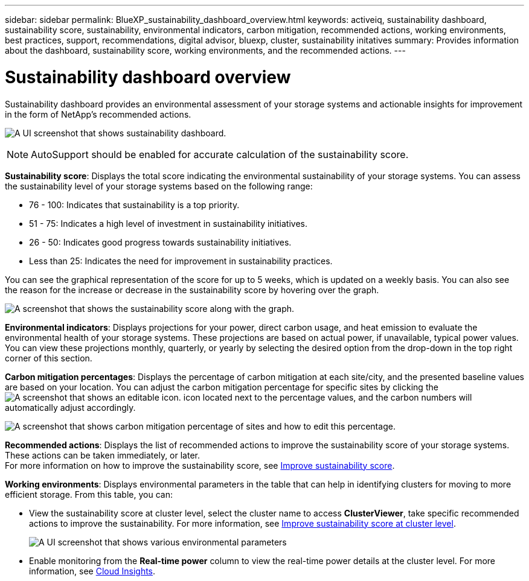 ---
sidebar: sidebar
permalink: BlueXP_sustainability_dashboard_overview.html
keywords: activeiq, sustainability dashboard, sustainability score, sustainability, environmental indicators, carbon mitigation, recommended actions, working environments, best practices, support, recommendations,  digital advisor, bluexp, cluster, sustainability initatives
summary: Provides information about the dashboard, sustainability score, working environments, and the recommended actions.
---

= Sustainability dashboard overview
:toclevels: 1
:hardbreaks:
:nofooter:
:icons: font
:linkattrs:
:imagesdir: ./media/

[.lead]
Sustainability dashboard provides an environmental assessment of your storage systems and actionable insights for improvement in the form of NetApp's recommended actions.

image:get_started_sustainability_dashboard.png[A UI screenshot that shows sustainability dashboard.]

NOTE: AutoSupport should be enabled for accurate calculation of the sustainability score. 

*Sustainability score*: Displays the total score indicating the environmental sustainability of your storage systems. You can assess the sustainability level of your storage systems based on the following range:

 *  76 - 100: Indicates that sustainability is a top priority.
 *	51 - 75: Indicates a high level of investment in sustainability initiatives.
 *	26 - 50: Indicates good progress towards sustainability initiatives.
 *	Less than 25: Indicates the need for improvement in sustainability practices.

You can see the graphical representation of the score for up to 5 weeks, which is updated on a weekly basis. You can also see the reason for the increase or decrease in the sustainability score by hovering over the graph. 

image:sustainability_score.png[A screenshot that shows the sustainability score along with the graph.]

*Environmental indicators*: Displays projections for your power, direct carbon usage, and heat emission to evaluate the environmental health of your storage systems. These projections are based on actual power, if unavailable, typical power values. You can view these projections monthly, quarterly, or yearly by selecting the desired option from the drop-down in the top right corner of this section.

*Carbon mitigation percentages*: Displays the percentage of carbon mitigation at each site/city, and the presented baseline values are based on your location. You can adjust the carbon mitigation percentage for specific sites by clicking the image:edit_icon_1.png[A screenshot that shows an editable icon.] icon located next to the percentage values, and the carbon numbers will automatically adjust accordingly.

image:carbon_mitigation_percentage.png[A screenshot that shows carbon mitigation percentage of sites and how to edit this percentage.]

*Recommended actions*: Displays the list of recommended actions to improve the sustainability score of your storage systems. These actions can be taken immediately, or later. 
For more information on how to improve the sustainability score, see link:improve_sustainability_score.html[Improve sustainability score].

*Working environments*: Displays environmental parameters in the table that can help in identifying clusters for moving to more efficient storage. From this table, you can:

* View the sustainability score at cluster level, select the cluster name to access *ClusterViewer*, take specific recommended actions to improve the sustainability. For more information, see link:improve_sustainability_score.html[Improve sustainability score at cluster level].
+
image:working_environments.png[A UI screenshot that shows various environmental parameters]

* Enable monitoring from the *Real-time power* column to view the real-time power details at the cluster level. For more information, see link:https://docs.netapp.com/us-en/cloudinsights/task_getting_started_with_cloud_insights.html[Cloud Insights^].











 



